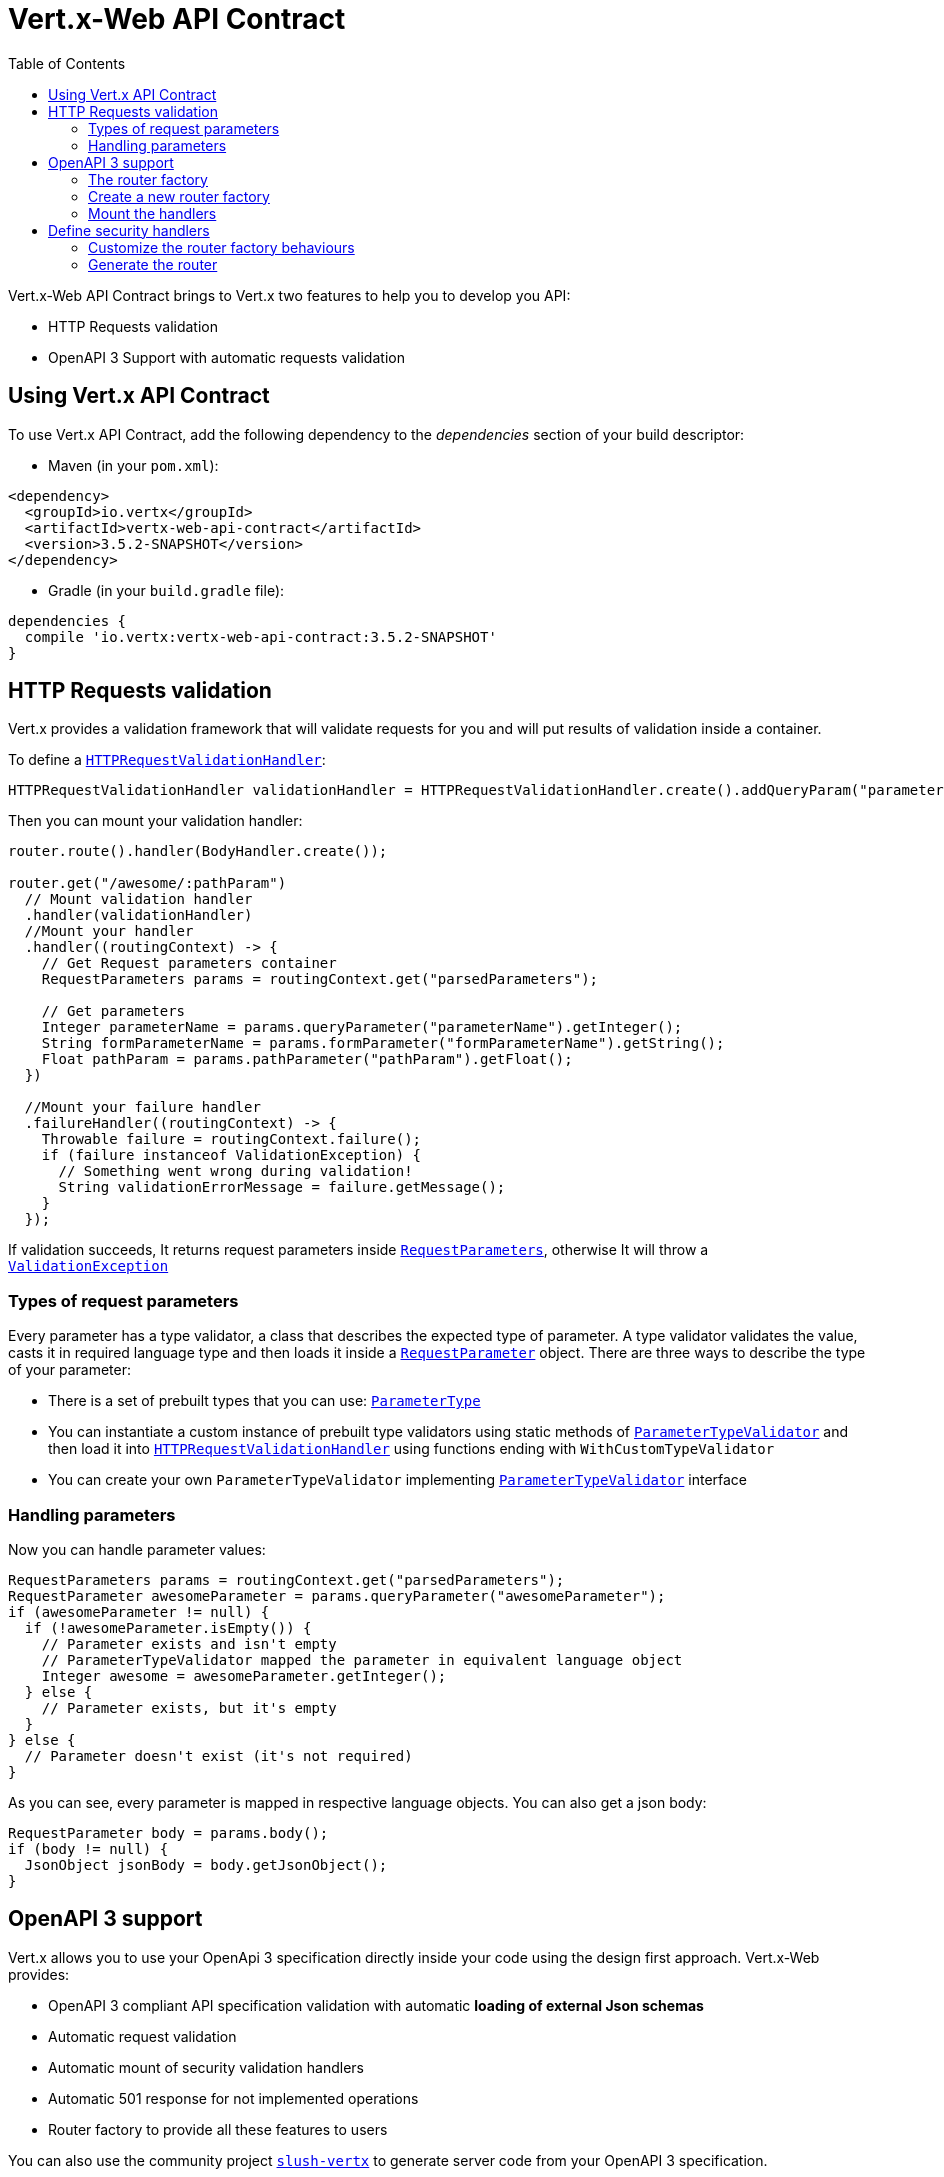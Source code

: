 = Vert.x-Web API Contract
:toc: left

Vert.x-Web API Contract brings to Vert.x two features to help you to develop you API:

* HTTP Requests validation
* OpenAPI 3 Support with automatic requests validation

== Using Vert.x API Contract

To use Vert.x API Contract, add the following dependency to the _dependencies_ section of your build descriptor:

* Maven (in your `pom.xml`):

[source,xml,subs="+attributes"]
----
<dependency>
  <groupId>io.vertx</groupId>
  <artifactId>vertx-web-api-contract</artifactId>
  <version>3.5.2-SNAPSHOT</version>
</dependency>
----

* Gradle (in your `build.gradle` file):

[source,groovy,subs="+attributes"]
----
dependencies {
  compile 'io.vertx:vertx-web-api-contract:3.5.2-SNAPSHOT'
}
----

== HTTP Requests validation

Vert.x provides a validation framework that will validate requests for you and will put results of validation inside a container.

To define a `link:../../apidocs/io/vertx/ext/web/api/validation/HTTPRequestValidationHandler.html[HTTPRequestValidationHandler]`:

[source,java]
----
HTTPRequestValidationHandler validationHandler = HTTPRequestValidationHandler.create().addQueryParam("parameterName", ParameterType.INT, true).addFormParamWithPattern("formParameterName", "a{4}", true).addPathParam("pathParam", ParameterType.FLOAT);
----

Then you can mount your validation handler:

[source,java]
----
router.route().handler(BodyHandler.create());

router.get("/awesome/:pathParam")
  // Mount validation handler
  .handler(validationHandler)
  //Mount your handler
  .handler((routingContext) -> {
    // Get Request parameters container
    RequestParameters params = routingContext.get("parsedParameters");

    // Get parameters
    Integer parameterName = params.queryParameter("parameterName").getInteger();
    String formParameterName = params.formParameter("formParameterName").getString();
    Float pathParam = params.pathParameter("pathParam").getFloat();
  })

  //Mount your failure handler
  .failureHandler((routingContext) -> {
    Throwable failure = routingContext.failure();
    if (failure instanceof ValidationException) {
      // Something went wrong during validation!
      String validationErrorMessage = failure.getMessage();
    }
  });
----

If validation succeeds, It returns request parameters inside `link:../../apidocs/io/vertx/ext/web/api/RequestParameters.html[RequestParameters]`, otherwise It will throw a `link:../../apidocs/io/vertx/ext/web/api/validation/ValidationException.html[ValidationException]`

=== Types of request parameters
Every parameter has a type validator, a class that describes the expected type of parameter.
A type validator validates the value, casts it in required language type and then loads it inside a `link:../../apidocs/io/vertx/ext/web/api/RequestParameter.html[RequestParameter]` object. There are three ways to describe the type of your parameter:

* There is a set of prebuilt types that you can use: `link:../../apidocs/io/vertx/ext/web/api/validation/ParameterType.html[ParameterType]`
* You can instantiate a custom instance of prebuilt type validators using static methods of `link:../../apidocs/io/vertx/ext/web/api/validation/ParameterTypeValidator.html[ParameterTypeValidator]` and then load it into `link:../../apidocs/io/vertx/ext/web/api/validation/HTTPRequestValidationHandler.html[HTTPRequestValidationHandler]` using functions ending with `WithCustomTypeValidator`
* You can create your own `ParameterTypeValidator` implementing `link:../../apidocs/io/vertx/ext/web/api/validation/ParameterTypeValidator.html[ParameterTypeValidator]` interface

=== Handling parameters
Now you can handle parameter values:

[source,java]
----
RequestParameters params = routingContext.get("parsedParameters");
RequestParameter awesomeParameter = params.queryParameter("awesomeParameter");
if (awesomeParameter != null) {
  if (!awesomeParameter.isEmpty()) {
    // Parameter exists and isn't empty
    // ParameterTypeValidator mapped the parameter in equivalent language object
    Integer awesome = awesomeParameter.getInteger();
  } else {
    // Parameter exists, but it's empty
  }
} else {
  // Parameter doesn't exist (it's not required)
}
----

As you can see, every parameter is mapped in respective language objects. You can also get a json body:

[source,java]
----
RequestParameter body = params.body();
if (body != null) {
  JsonObject jsonBody = body.getJsonObject();
}
----

== OpenAPI 3 support

Vert.x allows you to use your OpenApi 3 specification directly inside your code using the design first approach. Vert.x-Web provides:

* OpenAPI 3 compliant API specification validation with automatic **loading of external Json schemas**
* Automatic request validation
* Automatic mount of security validation handlers
* Automatic 501 response for not implemented operations
* Router factory to provide all these features to users

You can also use the community project https://github.com/pmlopes/slush-vertx[`slush-vertx`] to generate server code from your OpenAPI 3 specification.

=== The router factory
You can create your web service based on OpenAPI3 specification with `link:../../apidocs/io/vertx/ext/web/api/contract/openapi3/OpenAPI3RouterFactory.html[OpenAPI3RouterFactory]`.
This class, as name says, is a router factory based on your OpenAPI 3 specification.
`link:../../apidocs/io/vertx/ext/web/api/contract/openapi3/OpenAPI3RouterFactory.html[OpenAPI3RouterFactory]` is intended to give you a really simple user interface to use OpenAPI 3 support. It includes:

* Async loading of specification and its schema dependencies
* Mount path with operationId or with combination of path and HTTP method
* Automatic request parameters validation
* Automatic convert OpenAPI style paths to Vert.x style paths
* Lazy methods: operations (combination of paths and HTTP methods) are mounted in declaration order inside specification
* Automatic mount of security validation handlers

=== Create a new router factory
To create a new router factory, Use method `link:../../apidocs/io/vertx/ext/web/api/contract/openapi3/OpenAPI3RouterFactory.html#create-io.vertx.core.Vertx-java.lang.String-io.vertx.core.Handler-[OpenAPI3RouterFactory.create]`.
As location It accepts absolute paths, local paths and local or remote URLs (HTTP or file protocol).

For example:

[source,java]
----
OpenAPI3RouterFactory.create(vertx, "src/main/resources/petstore.yaml", ar -> {
  if (ar.succeeded()) {
    // Spec loaded with success
    OpenAPI3RouterFactory routerFactory = ar.result();
  } else {
    // Something went wrong during router factory initialization
    Throwable exception = ar.cause();
  }
});
----

You can also construct a router factory from a remote spec:

[source,java]
----
OpenAPI3RouterFactory.create(
  vertx,
  "https://raw.githubusercontent.com/OAI/OpenAPI-Specification/master/examples/v3.0/petstore.yaml",
  ar -> {
    if (ar.succeeded()) {
      // Spec loaded with success
      OpenAPI3RouterFactory routerFactory = ar.result();
    } else {
      // Something went wrong during router factory initialization
      Throwable exception = ar.cause();
    }
  });
----

You can also modify the behaviours of the router factory with `link:../../apidocs/io/vertx/ext/web/api/contract/RouterFactoryOptions.html[RouterFactoryOptions]`.
For example you can ask to router factory to mount the validation failure handler but to not mount the not implemented handler as follows:

[source,java]
----
OpenAPI3RouterFactory routerFactory = ar.result();
// Create and mount options to router factory
RouterFactoryOptions options =
  new RouterFactoryOptions()
  .setMountNotImplementedHandler(true)
  .setMountValidationFailureHandler(false);

routerFactory.setOptions(options);
----

=== Mount the handlers
Now load your first path. There are two functions to load the handlers:

* `link:../../apidocs/io/vertx/ext/web/api/contract/RouterFactory.html#addHandler-io.vertx.core.http.HttpMethod-java.lang.String-io.vertx.core.Handler-[addHandler]`
* `link:../../apidocs/io/vertx/ext/web/api/contract/openapi3/OpenAPI3RouterFactory.html#addHandlerByOperationId-java.lang.String-io.vertx.core.Handler-[addHandlerByOperationId]`

And, of course, two functions to load failure handlers

* `link:../../apidocs/io/vertx/ext/web/api/contract/RouterFactory.html#addFailureHandler-io.vertx.core.http.HttpMethod-java.lang.String-io.vertx.core.Handler-[addFailureHandler]`
* `link:../../apidocs/io/vertx/ext/web/api/contract/openapi3/OpenAPI3RouterFactory.html#addFailureHandlerByOperationId-java.lang.String-io.vertx.core.Handler-[addFailureHandlerByOperationId]`

You can, of course, **add multiple handlers to same operation**, without overwrite the existing ones.

.Path in OpenAPI format
IMPORTANT: If you want to use `link:../../apidocs/io/vertx/ext/web/api/contract/RouterFactory.html#addHandler-io.vertx.core.http.HttpMethod-java.lang.String-io.vertx.core.Handler-[addHandler]` or `link:../../apidocs/io/vertx/ext/web/api/contract/RouterFactory.html#addFailureHandler-io.vertx.core.http.HttpMethod-java.lang.String-io.vertx.core.Handler-[addFailureHandler]` pay attention: You can provide a path only in OpenAPI styles (for example path `/hello/:param` doesn't work)

For example:

[source,java]
----
routerFactory.addHandlerByOperationId("awesomeOperation", routingContext -> {
  RequestParameters params = routingContext.get("parsedParameters");
  RequestParameter body = params.body();
  JsonObject jsonBody = body.getJsonObject();
  // Do something with body
});
routerFactory.addFailureHandlerByOperationId("awesomeOperation", routingContext -> {
  // Handle failure
});
----

.Add operations with operationId
IMPORTANT: Usage of combination of path and HTTP method is allowed, but it's better to add operations handlers with operationId, for performance reasons and to avoid paths nomenclature errors

Now you can use parameter values as described above

== Define security handlers
A security handler is defined by a combination of schema name and scope. You can mount only one security handler for a combination.
For example:

[source,java]
----
routerFactory.addSecurityHandler("security_scheme_name", securityHandler);
----

You can of course use included Vert.x security handlers, for example:

[source,java]
----
routerFactory.addSecurityHandler("jwt_auth", JWTAuthHandler.create(jwtAuthProvider));
----

=== Customize the router factory behaviours
The router factory allows you to customize some behaviours during router generation with
`link:../../apidocs/io/vertx/ext/web/api/contract/RouterFactoryOptions.html[RouterFactoryOptions]`. Router factory can:

* Mount a 501 `Not Implemented` handler for operations where you haven't mounted any handler
* Mount a 400 `Bad Request` handler that manages `ValidationException`
* Mount the `link:../../apidocs/io/vertx/ext/web/handler/ResponseContentTypeHandler.html[ResponseContentTypeHandler]` handler when needed

Give a deeper look at `link:../../apidocs/io/vertx/ext/web/api/contract/RouterFactoryOptions.html[RouterFactoryOptions]` documentation

=== Generate the router
When you are ready, generate the router and use it:

[source,java]
----
Router router = routerFactory.getRouter();

HttpServer server = vertx.createHttpServer(new HttpServerOptions().setPort(8080).setHost("localhost"));
server.requestHandler(router::accept).listen();
----